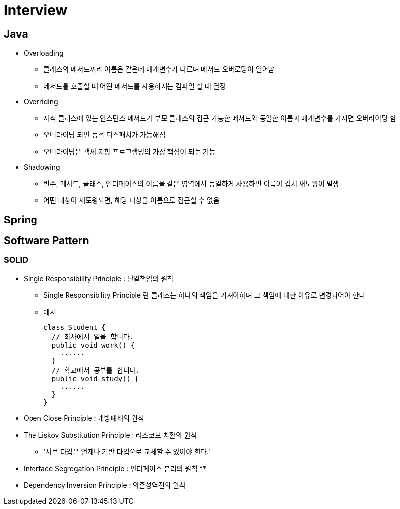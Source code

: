= Interview
:source-language: java
:source-highlighter: pygments

## Java

* Overloading
** 클래스의 메서드끼리 이름은 같은데 매개변수가 다르며 메서드 오버로딩이 일어남
** 메서드를 호출할 때 어떤 메서드를 사용하지는 컴파일 할 때 결정

* Overriding
** 자식 클래스에 있는 인스턴스 메서드가 부모 클래스의 접근 가능한 메서드와 동일한 이름과 매개변수를 가지면 오버라이딩 함
** 오버라이딩 되면 동적 디스패치가 가능해짐
** 오버라이딩은 객체 지향 프로그램밍의 가장 핵심이 되는 기능

* Shadowing
** 변수, 메서드, 클래스, 인터페이스의 이름을 같은 영역에서 동일하게 사용하면 이름이 겹쳐 새도윙이 발생
** 어떤 대상이 섀도윙되면, 해당 대상을 이름으로 접근할 수 없음

## Spring

## Software Pattern

### SOLID
* Single Responsibility Principle : 단일책임의 원칙
** Single Responsibility Principle 란 클래스는 하나의 책임을 가져야하며 그 책임에 대한 이유로 변경되어야 한다
** 예시
[source,java, indent=0]
class Student {
  // 회사에서 일을 합니다.
  public void work() {
    ......
  }
  // 학교에서 공부를 합니다.
  public void study() {
    ......
  }
}

* Open Close Principle : 개방폐쇄의 원칙

* The Liskov Substitution Principle : 리스코브 치환의 원칙
** '서브 타입은 언제나 기반 타입으로 교체할 수 있어야 한다.'

* Interface Segregation Principle : 인터페이스 분리의 원칙
**

* Dependency Inversion Principle : 의존성역전의 원칙
